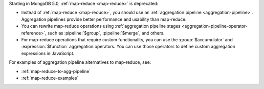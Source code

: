 Starting in MongoDB 5.0, :ref:`map-reduce <map-reduce>` is
deprecated:

- Instead of :ref:`map-reduce <map-reduce>`, you should use an
  :ref:`aggregation pipeline <aggregation-pipeline>`. Aggregation
  pipelines provide better performance and usability than map-reduce.

- You can rewrite map-reduce operations using :ref:`aggregation pipeline
  stages <aggregation-pipeline-operator-reference>`, such as
  :pipeline:`$group`, :pipeline:`$merge`, and others. 

- For map-reduce operations that require custom functionality, you can
  use the :group:`$accumulator` and :expression:`$function` aggregation
  operators. You can use those
  operators to define custom aggregation expressions in JavaScript.

For examples of aggregation pipeline alternatives to map-reduce, see:

- :ref:`map-reduce-to-agg-pipeline`

- :ref:`map-reduce-examples`
